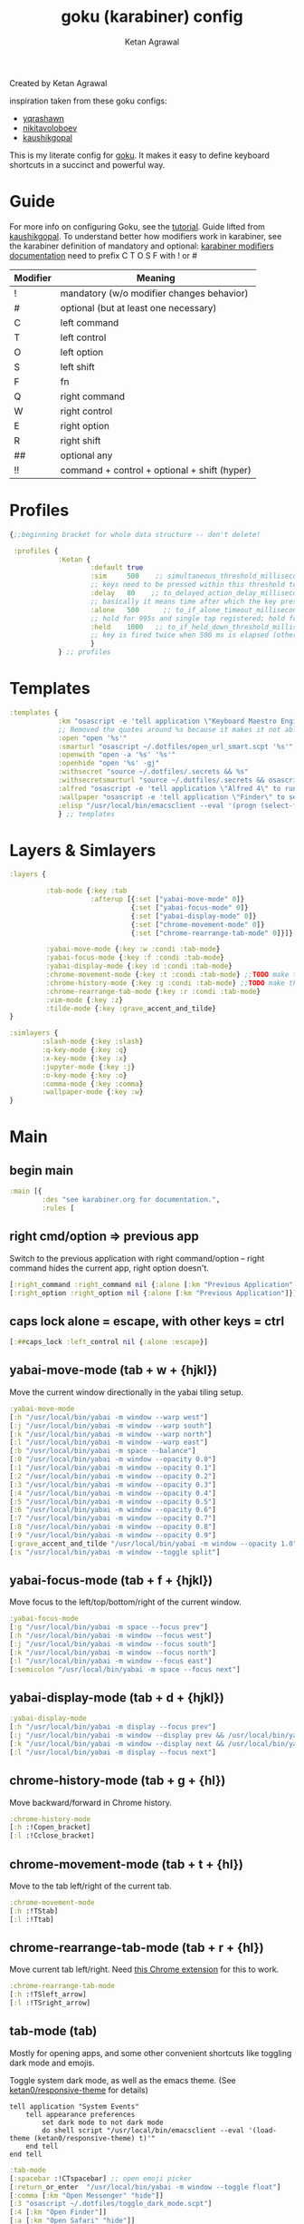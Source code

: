 :PROPERTIES:
:ID:       058bef0b-aba6-4ac6-b4ae-b3c7b7e22040
:END:
#+TITLE: goku (karabiner) config
#+AUTHOR: Ketan Agrawal
Created by Ketan Agrawal



inspiration taken from these goku configs:
- [[https://github.com/yqrashawn/yqdotfiles/blob/master/.config/karabiner.edn][yqrashawn]]
- [[https://github.com/nikitavoloboev/dotfiles/blob/master/karabiner/karabiner.edn][nikitavoloboev]]
- [[https://gist.github.com/kaushikgopal/ff7a92bbc887e59699c804b59074a126][kaushikgopal]]

This is my literate config for [[https://github.com/yqrashawn/GokuRakuJoudo][goku]]. It makes it easy to define keyboard shortcuts in a succinct and powerful way.

* Guide
For more info on configuring Goku, see the [[https://github.com/yqrashawn/GokuRakuJoudo/blob/master/tutorial.md][tutorial]].
Guide lifted from [[https://gist.github.com/kaushikgopal/ff7a92bbc887e59699c804b59074a126][kaushikgopal]]. To understand better how modifiers work in karabiner, see the karabiner definition of mandatory and optional: [[https://karabiner-elements.pqrs.org/docs/json/complex-modifications-manipulator-definition/from/modifiers/#frommodifiersoptional   ][karabiner modifiers documentation]]
need to prefix C T O S F with ! or #
| Modifier | Meaning                                      |
|----------+----------------------------------------------|
| !        | mandatory (w/o modifier changes behavior)    |
| #        | optional (but at least one necessary)        |
| C        | left command                                 |
| T        | left control                                 |
| O        | left option                                  |
| S        | left shift                                   |
| F        | fn                                           |
| Q        | right command                                |
| W        | right control                                |
| E        | right option                                 |
| R        | right shift                                  |
| ##       | optional any                                 |
| !!       | command + control + optional + shift (hyper) |
* Profiles
#+begin_src clojure
{;;beginning bracket for whole data structure -- don't delete!

 :profiles {
            :Ketan {
                    :default true
                    :sim     500    ;; simultaneous_threshold_milliseconds (def: 50)
                    ;; keys need to be pressed within this threshold to be considered simultaneous
                    :delay   80    ;; to_delayed_action_delay_milliseconds (def: 500)
                    ;; basically it means time after which the key press is count delayed
                    :alone   500      ;; to_if_alone_timeout_milliseconds (def: 1000)
                    ;; hold for 995s and single tap registered; hold for 1005s and seen as modifier
                    :held    1000   ;; to_if_held_down_threshold_milliseconds (def: 500)
                    ;; key is fired twice when 500 ms is elapsed (otherwise seen as a hold command)
                    }
            } ;; profiles
#+end_src

* Templates
#+begin_src clojure
:templates {
            :km "osascript -e 'tell application \"Keyboard Maestro Engine\" to do script \"%s\" with parameter \"%s\"'"
            ;; Removed the quotes around %s because it makes it not able to open files too
            :open "open '%s'"
            :smarturl "osascript ~/.dotfiles/open_url_smart.scpt '%s'"
            :openwith "open -a '%s' '%s'"
            :openhide "open '%s' -gj"
            :withsecret "source ~/.dotfiles/.secrets && %s"
            :withsecretsmarturl "source ~/.dotfiles/.secrets && osascript ~/.dotfiles/open_url_smart.scpt %s"
            :alfred "osascript -e 'tell application \"Alfred 4\" to run trigger \"%s\" in workflow \"%s\" with argument \"%s\"'"
            :wallpaper "osascript -e 'tell application \"Finder\" to set desktop picture to POSIX file \"%s\"'"
            :elisp "/usr/local/bin/emacsclient --eval '(progn (select-frame-set-input-focus (selected-frame))%s)'"
            } ;; templates

#+end_src

* Layers & Simlayers
#+begin_src clojure
:layers {

         :tab-mode {:key :tab
                    :afterup [{:set ["yabai-move-mode" 0]}
                              {:set ["yabai-focus-mode" 0]}
                              {:set ["yabai-display-mode" 0]}
                              {:set ["chrome-movement-mode" 0]}
                              {:set ["chrome-rearrange-tab-mode" 0]}]}

         :yabai-move-mode {:key :w :condi :tab-mode}
         :yabai-focus-mode {:key :f :condi :tab-mode}
         :yabai-display-mode {:key :d :condi :tab-mode}
         :chrome-movement-mode {:key :t :condi :tab-mode} ;;TODO make this work
         :chrome-history-mode {:key :g :condi :tab-mode} ;;TODO make this work
         :chrome-rearrange-tab-mode {:key :r :condi :tab-mode}
         :vim-mode {:key :z}
         :tilde-mode {:key :grave_accent_and_tilde}
}

:simlayers {
        :slash-mode {:key :slash}
        :q-key-mode {:key :q}
        :x-key-mode {:key :x}
        :jupyter-mode {:key :j}
        :o-key-mode {:key :o}
        :comma-mode {:key :comma}
        :wallpaper-mode {:key :w}
}

#+end_src

* Main
** begin main
#+begin_src clojure
:main [{
        :des "see karabiner.org for documentation.",
        :rules [
#+end_src
** right cmd/option => previous app
Switch to the previous application with right command/option -- right command hides the current app, right option doesn't.
#+begin_src clojure
[:right_command :right_command nil {:alone [:km "Previous Application" "hide"]}]
[:right_option :right_option nil {:alone [:km "Previous Application"]}]
#+end_src
** caps lock alone = escape, with other keys = ctrl
#+begin_src clojure
[:##caps_lock :left_control nil {:alone :escape}]
#+end_src
** yabai-move-mode (tab + w + {hjkl})
Move the current window directionally in the yabai tiling setup.
#+begin_src clojure
:yabai-move-mode
[:h "/usr/local/bin/yabai -m window --warp west"]
[:j "/usr/local/bin/yabai -m window --warp south"]
[:k "/usr/local/bin/yabai -m window --warp north"]
[:l "/usr/local/bin/yabai -m window --warp east"]
[:b "/usr/local/bin/yabai -m space --balance"]
[:0 "/usr/local/bin/yabai -m window --opacity 0.0"]
[:1 "/usr/local/bin/yabai -m window --opacity 0.1"]
[:2 "/usr/local/bin/yabai -m window --opacity 0.2"]
[:3 "/usr/local/bin/yabai -m window --opacity 0.3"]
[:4 "/usr/local/bin/yabai -m window --opacity 0.4"]
[:5 "/usr/local/bin/yabai -m window --opacity 0.5"]
[:6 "/usr/local/bin/yabai -m window --opacity 0.6"]
[:7 "/usr/local/bin/yabai -m window --opacity 0.7"]
[:8 "/usr/local/bin/yabai -m window --opacity 0.8"]
[:9 "/usr/local/bin/yabai -m window --opacity 0.9"]
[:grave_accent_and_tilde "/usr/local/bin/yabai -m window --opacity 1.0"]
[:s "/usr/local/bin/yabai -m window --toggle split"]
#+end_src

** yabai-focus-mode (tab + f + {hjkl})
Move focus to the left/top/bottom/right of the current window.
#+begin_src clojure
:yabai-focus-mode
[:g "/usr/local/bin/yabai -m space --focus prev"]
[:h "/usr/local/bin/yabai -m window --focus west"]
[:j "/usr/local/bin/yabai -m window --focus south"]
[:k "/usr/local/bin/yabai -m window --focus north"]
[:l "/usr/local/bin/yabai -m window --focus east"]
[:semicolon "/usr/local/bin/yabai -m space --focus next"]
#+end_src

** yabai-display-mode (tab + d + {hjkl})
#+begin_src clojure
:yabai-display-mode
[:h "/usr/local/bin/yabai -m display --focus prev"]
[:j "/usr/local/bin/yabai -m window --display prev && /usr/local/bin/yabai -m display --focus prev"]
[:k "/usr/local/bin/yabai -m window --display next && /usr/local/bin/yabai -m display --focus next"]
[:l "/usr/local/bin/yabai -m display --focus next"]
#+end_src

** chrome-history-mode (tab + g + {hl})
Move backward/forward in Chrome history.
#+begin_src clojure
:chrome-history-mode
[:h :!Copen_bracket]
[:l :!Cclose_bracket]
#+end_src
** chrome-movement-mode (tab + t + {hl})
Move to the tab left/right of the current tab.
#+begin_src clojure
:chrome-movement-mode
[:h :!TStab]
[:l :!Ttab]
#+end_src
** chrome-rearrange-tab-mode (tab + r + {hl})
Move current tab left/right. Need [[https://chrome.google.com/webstore/detail/rearrange-tabs/ccnnhhnmpoffieppjjkhdakcoejcpbga][this Chrome extension]] for this to work.
#+begin_src clojure
:chrome-rearrange-tab-mode
[:h :!TSleft_arrow]
[:l :!TSright_arrow]
#+end_src
** tab-mode (tab)
Mostly for opening apps, and some other convenient shortcuts like toggling dark mode and emojis.

Toggle system dark mode, as well as the emacs theme. (See [[https://github.com/ketan0/dotfiles/blob/master/doom.d/config.el][ketan0/responsive-theme]] for details)
#+begin_src apples
tell application "System Events"
    tell appearance preferences
        set dark mode to not dark mode
        do shell script "/usr/local/bin/emacsclient --eval '(load-theme (ketan0/responsive-theme) t)'"
    end tell
end tell
#+end_src

#+begin_src clojure
:tab-mode
[:spacebar :!CTspacebar] ;; open emoji picker
[:return_or_enter  "/usr/local/bin/yabai -m window --toggle float"]
[:comma [:km "Open Messenger" "hide"]]
[:3 "osascript ~/.dotfiles/toggle_dark_mode.scpt"]
[:4 [:km "Open Finder"]]
[:a [:km "Open Safari" "hide"]]
[:x [:km "Open Chrome" "hide"]]
[:c [:km "Open Safari" "hide"]]
[:k [:km "Open Keyboard Maestro" "hide"]]
[:e [:km "Open Emacs" "hide"]]
[:i [:km "Open iTerm" "hide"]]
[:m [:km "Open Messages" "hide"]]
[:s [:km "Open Spotify" "hide"]]
;; [:n [:km "Open Neo4j" "hide"]]
[:v [:km "Open Zoom" "hide"]]
;; [:q [:km "Open Qutebrowser"]]
;; [:x [:km "Open Xcode"]]
;; [:w [:km "Open Word"]]

#+end_src
** q-key-mode (q)
#+begin_src clojure
:q-key-mode
[:grave_accent_and_tilde [:km "Open Stickies"]]
[:a [:km "Open Safari"]]
[:x [:km "Open Chrome"]]
[:s [:km "Open Spotify"]]
[:c [:km "Open Safari"]]
[:k [:km "Open Keyboard Maestro"]]
[:e [:km "Open Emacs"]]
[:i [:km "Open iTerm"]]
[:m [:km "Open Messages"]]
[:comma [:km "Open Messenger"]]
[:n [:km "Open Neo4j"]]
[:v [:km "Open Zoom"]]
#+end_src
** x-key-mode (x)
#+begin_src apples
tell application "Google Chrome"
    execute front window's active tab javascript "javascript:location.href = 'org-protocol://roam-ref?template=r&ref=' + encodeURIComponent(location.href) + '&title=' + encodeURIComponent(document.title)"
end tell
#+end_src

#+begin_src clojure
:x-key-mode
[:a [:elisp "(ketan0/switch-to-main-agenda)"]]
[:s [:elisp "(+org-capture/open-frame nil \"s\")"]]
[:t [:elisp "(+org-capture/open-frame nil \"t\")"]]
[:d [:elisp "(+org-capture/open-frame nil \"d\")"]]
[:i [:elisp "(+org-capture/open-frame nil \"i\")"]]
[:g "osascript ~/.dotfiles/org_roam_capture.scpt"] ;; create new org-roam note
[:spacebar [:elisp "(+org-capture/open-frame)"]]
[:r [:elisp "(org-roam-node-random)"]]
[:j [:elisp "(org-journal-new-entry nil)"]]
#+end_src
** tilde-mode
Using this mode to "focus" / "unfocus" with the [[https://heyfocus.com/][Focus]] app for MacOS.
#+begin_src clojure
:tilde-mode
[:f [:openhide "focus://focus?minutes=60"]]
[:t [:openhide "focus://toggle"]]
[:u [:openhide "focus://unfocus"]]
[:comma [:open "focus://preferences"]]
#+end_src
** comma-mode
Just some like random stuff. Open notes, zoom links, twitter, typing tests.

Open [[https://chrome.google.com/webstore/detail/history-trends-unlimited/pnmchffiealhkdloeffcdnbgdnedheme?hl=en][History Trends Unlimited]] chrome extension
#+begin_src apples
tell application "Google Chrome" to open location "chrome-extension://pnmchffiealhkdloeffcdnbgdnedheme/search.html"
#+end_src

Open a URL, but only if it's not already a tab. If it's a tab, then go to that tab.
#+begin_src apples
on run (clp)
    tell application "Safari"
        repeat with w in windows
            set i to 1
            repeat with t in tabs of w
                if URL of t starts with clp's item 1 then
                    set current tab of w to t
                    -- set active tab index of w to i
                    tell w
                        set index to 1
                    end tell
                    -- delay 0.05
                    -- do shell script "open -a Safari"
                    tell application "System Events"
                        perform action "AXRaise" of front window of application process "Safari"
                    end tell
                    activate
                    return
                end if
                set i to i + 1
            end repeat
        end repeat
        open location clp's item 1
        activate
    end tell
end run
#+end_src

Check my calendar; if there's an event with a zoom link, open the zoom link.
#+begin_src apples
use script "CalendarLib EC" version "1.1.5"
use scripting additions
use framework "Foundation"

property NSRegularExpressionCaseInsensitive : a reference to 1
property NSRegularExpression : a reference to current application's NSRegularExpression

-- fetch properties of events for next week
set now to current date
set theStore to fetch store
set theCal to fetch calendar "Calendar" cal type cal exchange event store theStore -- change to suit
set theEvents to fetch events starting date now ending date now searching cals {theCal} event store theStore -- get events that are occurring currently
if length of theEvents is 0
    display notification "No events currently!"
    return
end if
set theEvent to (item 1 of theEvents)
set theEventRecord to event info for event theEvent
set theEventNotes to (get event_description of theEventRecord)
if theEventNotes is missing value
    display notification "Couldn't find the zoom link. Opening calendar..."
    tell application "Calendar" to activate
    return
end if
set theNSStringSample to current application's NSString's stringWithString:theEventNotes
set passcodePattern to "Password:(?:\\s|\\n)+(\\d{6})"
set thePasscodeRegEx to NSRegularExpression's regularExpressionWithPattern:passcodePattern options:NSRegularExpressionCaseInsensitive |error|:(missing value)
set aMatch to thePasscodeRegEx's firstMatchInString:theNSStringSample options:0 range:[0, theNSStringSample's |length|]
if aMatch is not missing value then
    set partRange to (aMatch's rangeAtIndex:1) as record
    set passcode to (theNSStringSample's substringWithRange:partRange) as text
    set the clipboard to passcode -- copy the passcode in case zoom prompts for it
else
    display notification "Couldn't find the passcode."
end if

set zoomLinkPattern to "https:\\/\\/(?:.+\\.)?zoom\\.us\\/j\\/(\\d+)\\?pwd=([a-zA-Z0-9]+)"
set theZoomLinkRegEx to NSRegularExpression's regularExpressionWithPattern:zoomLinkPattern options:NSRegularExpressionCaseInsensitive |error|:(missing value)
set aMatch to theZoomLinkRegEx's firstMatchInString:theNSStringSample options:0 range:[0, theNSStringSample's |length|]
if aMatch is not missing value then
    set partRange to (aMatch's rangeAtIndex:1) as record
    set zoomConfNo to (theNSStringSample's substringWithRange:partRange) as text
    set partRange to (aMatch's rangeAtIndex:2) as record
    set zoomPwd to (theNSStringSample's substringWithRange:partRange) as text
    display notification "Starting zoom..."
    open location "zoommtg://zoom.us/join?confno=" & zoomConfno & "&pwd=" & zoomPwd
else
    display notification "Couldn't find the zoom link. Opening calendar..."
    tell application "Calendar" to activate
end if
#+end_src

#+RESULTS:

I really like Safari, but sometimes need to use Chrome for various extensions etc. Solution: have Safari => Chrome shortcut.
#+begin_src apples
tell application "Safari"
    set theURL to URL of current tab of window 1
    tell application "Google Chrome" to open location theURL
end tell
#+end_src


#+begin_src clojure
:comma-mode
[:1 [:withsecretsmarturl "$PSYCH_LECTURE_LINK"]]
[:3 [:withsecret "open $PAC_PROJECT_ZOOM_LINK"]]
;; add title bar to frame
[:a [:elisp "(setq mac-use-title-bar t)(setq ketan0/old-frame (selected-frame)) (make-frame)(delete-frame ketan0/old-frame)"]]
[:b "osascript ~/.dotfiles/open_in_chrome.scpt"]
[:c [:open "/Users/ketanagrawal/org_private/capture.org"]]
[:d [:open "https://drive.google.com/drive/my-drive"]]
[:o [:open "http://doc.new"]] ;; new google doc
[:e [:open "/Users/ketanagrawal/.dotfiles/doom.d/config.el"]]
[:f [:smarturl "https://www.keyhero.com/free-typing-test/"]]
;; [:h [:km "Github => Emacs"]]
[:h "osascript /Users/ketanagrawal/.dotfiles/open_chrome_history.scpt"]

[:i [:smarturl "https://www.keyhero.com/typing-instant-death/"]]
[:j [:smarturl "http://localhost:8888"]]
[:l "osascript /Users/ketanagrawal/.dotfiles/open_current_zoom_link.scpt"]
[:m [:smarturl "https://outlook.office.com/"]]
[:n [:openwith "Google Chrome" "https://www.netflix.com/title/80199128"]]
[:p [:withsecretsmarturl "$PAC_PROGRESS_DOC_LINK"]]
[:t [:smarturl "https://twitter.com/i/bookmarks"]]
[:r [:open "/Users/ketanagrawal/org_private/todos.org"]]
[:s [:open "/Users/ketanagrawal/.dotfiles/karabiner.org"]]
;; [:v [:open "https://healthy.verily.com/"]] ;; covid testing
[:v [:openwith "Emacs" "/Users/ketanagrawal/Dropbox/Apps/GoodNotes 5/GoodNotes/vision.pdf"]]
[:y [:openwith "Emacs" "/Users/ketanagrawal/.dotfiles/yabairc"]]
[:z [:withsecret "open $MY_ZOOM_LINK"]]
#+end_src
** o-key-mode
#+begin_src clojure
#+end_src
** wallpaper-mode
#+begin_src clojure
:wallpaper-mode
[:g [:wallpaper "/System/Library/Desktop Pictures/Solar Gradients.heic"]]
[:s [:wallpaper "/Users/ketanagrawal/Desktop/wallpapers/simple-subtle-abstract-dark-minimalism-4k-u9.jpg"]]
[:x [:wallpaper "/Users/ketanagrawal/Desktop/wallpapers/paint_colorful_overlay_139992_1440x900.jpg"]]
[:y [:wallpaper "/Users/ketanagrawal/Desktop/wallpapers/background_paint_stains_light_76087_1440x900.jpg"]]

#+end_src
** vim-mode (z)
#+begin_src clojure
:vim-mode
[:#Sh :left_arrow] ;; hjkl navigation everywhere + Shift
[:#Sj :down_arrow]
[:#Sk :up_arrow]
[:#Sl :right_arrow]
[:#Sb :!Oleft_arrow]
[:#Sw :!Oright_arrow]
[:delete_or_backspace :!Odelete_or_backspace]
#+end_src

** jupyter mode (j)
#+begin_src clojure
:jupyter-mode
[:l [:km "Start or Go to Existing Jupyter Lab Server"]]
#+end_src

** end main
#+begin_src clojure
]}] ;;end main
#+end_src

* Applications
#+begin_src clojure
:applications [

               :Emacs ["^org\\.gnu\\.Emacs$"]
               :Chrome ["^com\\.google\\.Chrome$", "^org\\.chromium\\.Chromium$", "^com\\.google\\.Chrome\\.canary$"]

               ]

} ;;ending bracket for whole data structure -- don't delete!
#+end_src
